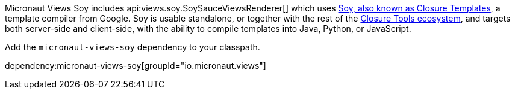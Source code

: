 Micronaut Views Soy includes api:views.soy.SoySauceViewsRenderer[] which uses
https://github.com/google/closure-templates[Soy, also known as Closure Templates], a template
compiler from Google. Soy is usable standalone, or together with the rest of the
https://developers.google.com/closure[Closure Tools ecosystem], and targets both server-side and
client-side, with the ability to compile templates into Java, Python, or JavaScript.

Add the `micronaut-views-soy` dependency to your classpath.

dependency:micronaut-views-soy[groupId="io.micronaut.views"]

